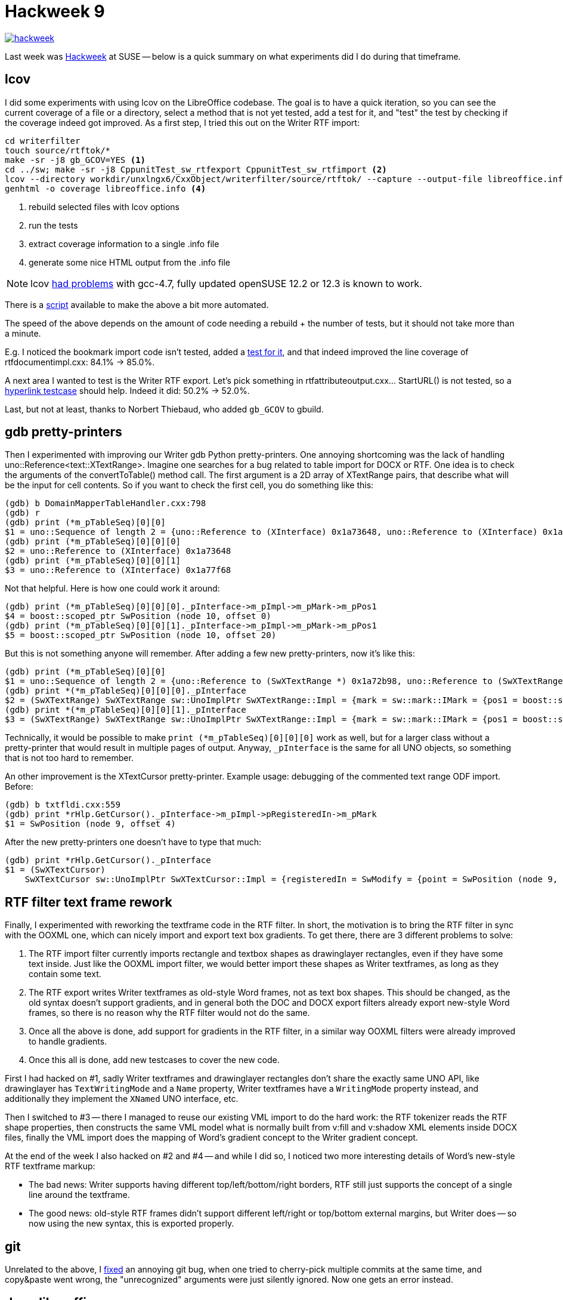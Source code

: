 = Hackweek 9

:slug: hackweek-9
:category: libreoffice
:tags: en
:date: 2013-04-15T17:31:35Z
image::https://lh6.googleusercontent.com/-o4L02197n38/UW-lp9UHX2I/AAAAAAAACiU/XetdnZpBpp4/s400/hackweek.jpg[align="center",link="https://lh6.googleusercontent.com/-o4L02197n38/UW-lp9UHX2I/AAAAAAAACiU/XetdnZpBpp4/s700/hackweek.jpg"]

Last week was http://hackweek.suse.com/[Hackweek] at SUSE -- below is a quick
summary on what experiments did I do during that timeframe.

== lcov

I did some experiments with using lcov on the LibreOffice codebase. The goal is
to have a quick iteration, so you can see the current coverage of a file or a
directory, select a method that is not yet tested, add a test for it, and
"test" the test by checking if the coverage indeed got improved. As a first
step, I tried this out on the Writer RTF import:

----
cd writerfilter
touch source/rtftok/*
make -sr -j8 gb_GCOV=YES <1>
cd ../sw; make -sr -j8 CppunitTest_sw_rtfexport CppunitTest_sw_rtfimport <2>
lcov --directory workdir/unxlngx6/CxxObject/writerfilter/source/rtftok/ --capture --output-file libreoffice.info <3>
genhtml -o coverage libreoffice.info <4>
----

<1> rebuild selected files with lcov options
<2> run the tests
<3> extract coverage information to a single .info file
<4> generate some nice HTML output from the .info file

NOTE: lcov
https://build.opensuse.org/project/show?project=openSUSE%3AMaintenance%3A1336[had
problems] with gcc-4.7, fully updated openSUSE 12.2 or 12.3 is known to work.

There is a
http://cgit.freedesktop.org/libreoffice/contrib/dev-tools/plain/lcov/coverage.sh[script]
available to make the above a bit more automated.

The speed of the above depends on the amount of code needing a rebuild + the
number of tests, but it should not take more than a minute.

E.g. I noticed the bookmark import code isn't tested, added a
http://cgit.freedesktop.org/libreoffice/core/commit/?id=7b515a57eb6a644860715018656ac0b843b62baf[test
for it], and that indeed improved the line coverage of rtfdocumentimpl.cxx:
84.1% -> 85.0%.

A next area I wanted to test is the Writer RTF export. Let's pick something in
rtfattributeoutput.cxx... StartURL() is not tested, so a
http://cgit.freedesktop.org/libreoffice/core/commit/?id=85c8252e13e9234253494f96ffd70df35be056dc[hyperlink
testcase] should help. Indeed it did: 50.2% -> 52.0%.

Last, but not at least, thanks to Norbert Thiebaud, who added `gb_GCOV` to
gbuild.

== gdb pretty-printers

Then I experimented with improving our Writer gdb Python pretty-printers. One
annoying shortcoming was the lack of handling uno::Reference<text::XTextRange>.
Imagine one searches for a bug related to table import for DOCX or RTF. One
idea is to check the arguments of the convertToTable() method call. The first
argument is a 2D array of XTextRange pairs, that describe what will be the
input for cell contents. So if you want to check the first cell, you do
something like this:

----
(gdb) b DomainMapperTableHandler.cxx:798
(gdb) r
(gdb) print (*m_pTableSeq)[0][0]
$1 = uno::Sequence of length 2 = {uno::Reference to (XInterface) 0x1a73648, uno::Reference to (XInterface) 0x1a77f68}
(gdb) print (*m_pTableSeq)[0][0][0]
$2 = uno::Reference to (XInterface) 0x1a73648
(gdb) print (*m_pTableSeq)[0][0][1]
$3 = uno::Reference to (XInterface) 0x1a77f68
----

Not that helpful. Here is how one could work it around:

----
(gdb) print (*m_pTableSeq)[0][0][0]._pInterface->m_pImpl->m_pMark->m_pPos1
$4 = boost::scoped_ptr SwPosition (node 10, offset 0)
(gdb) print (*m_pTableSeq)[0][0][1]._pInterface->m_pImpl->m_pMark->m_pPos1
$5 = boost::scoped_ptr SwPosition (node 10, offset 20)
----

But this is not something anyone will remember. After adding a few new
pretty-printers, now it's like this:

----
(gdb) print (*m_pTableSeq)[0][0]
$1 = uno::Sequence of length 2 = {uno::Reference to (SwXTextRange *) 0x1a72b98, uno::Reference to (SwXTextRange *) 0x1a773b8}
(gdb) print *(*m_pTableSeq)[0][0][0]._pInterface
$2 = (SwXTextRange) SwXTextRange sw::UnoImplPtr SwXTextRange::Impl = {mark = sw::mark::IMark = {pos1 = boost::scoped_ptr SwPosition (node 10, offset 0), pos2 = empty boost::scoped_ptr}}
(gdb) print *(*m_pTableSeq)[0][0][1]._pInterface
$3 = (SwXTextRange) SwXTextRange sw::UnoImplPtr SwXTextRange::Impl = {mark = sw::mark::IMark = {pos1 = boost::scoped_ptr SwPosition (node 10, offset 20), pos2 = empty boost::scoped_ptr}}
----

Technically, it would be possible to make `print (*m_pTableSeq)[0][0][0]` work
as well, but for a larger class without a pretty-printer that would result in
multiple pages of output. Anyway, `_pInterface` is the same for all UNO
objects, so something that is not too hard to remember.

An other improvement is the XTextCursor pretty-printer. Example usage:
debugging of the commented text range ODF import. Before:

----
(gdb) b txtfldi.cxx:559
(gdb) print *rHlp.GetCursor()._pInterface->m_pImpl->pRegisteredIn->m_pMark
$1 = SwPosition (node 9, offset 4)
----

After the new pretty-printers one doesn't have to type that much:

----
(gdb) print *rHlp.GetCursor()._pInterface
$1 = (SwXTextCursor) 
    SwXTextCursor sw::UnoImplPtr SwXTextCursor::Impl = {registeredIn = SwModify = {point = SwPosition (node 9, offset 4), mark = SwPosition (node 9, offset 4), next = 0x1a28b88, prev = 0x1a28b88}}
----

== RTF filter text frame rework

Finally, I experimented with reworking the textframe code in the RTF filter. In
short, the motivation is to bring the RTF filter in sync with the OOXML one,
which can nicely import and export text box gradients. To get there, there are
3 different problems to solve:

. The RTF import filter currently imports rectangle and textbox shapes as
  drawinglayer rectangles, even if they have some text inside. Just like the
  OOXML import filter, we would better import these shapes as Writer textframes,
  as long as they contain some text.
. The RTF export writes Writer textframes as old-style Word frames, not as text
  box shapes. This should be changed, as the old syntax doesn't support
  gradients, and in general both the DOC and DOCX export filters already export
  new-style Word frames, so there is no reason why the RTF filter would not do
  the same.
. Once all the above is done, add support for gradients in the RTF filter, in a
  similar way OOXML filters were already improved to handle gradients.
. Once this all is done, add new testcases to cover the new code.

First I had hacked on #1, sadly Writer textframes and drawinglayer rectangles
don't share the exactly same UNO API, like drawinglayer has `TextWritingMode`
and a `Name` property, Writer textframes have a `WritingMode` property instead,
and additionally they implement the `XNamed` UNO interface, etc.

Then I switched to #3 -- there I managed to reuse our existing VML import to do
the hard work: the RTF tokenizer reads the RTF shape properties, then
constructs the same VML model what is normally built from v:fill and v:shadow
XML elements inside DOCX files, finally the VML import does the mapping of
Word's gradient concept to the Writer gradient concept.

At the end of the week I also hacked on #2 and #4 -- and while I did so, I
noticed two more interesting details of Word's new-style RTF textframe markup:

- The bad news: Writer supports having different top/left/bottom/right borders,
  RTF still just supports the concept of a single line around the textframe.
- The good news: old-style RTF frames didn't support different left/right or
  top/bottom external margins, but Writer does -- so now using the new syntax,
  this is exported properly.

== git

Unrelated to the above, I
http://git.kernel.org/cgit/git/git.git/commit/?id=21246dbb9e0af278bc671e32e45a6cae4ad38b6f[fixed]
an annoying git bug, when one tried to cherry-pick multiple commits at the same
time, and copy&paste went wrong, the "unrecognized" arguments were just
silently ignored. Now one gets an error instead.

== docs.libreoffice.org

In parallel to the above, Thorsten was kind enough to explain how to update
http://docs.libreoffice.org/[docs.libreoffice.org]: The new output is generated
using doxygen 1.8, it contains a bit more eye-candy. E.g. notice the new
foldable subsections
http://docs.libreoffice.org/sw/html/classSwUnoCrsr.html[here]. ;-)
